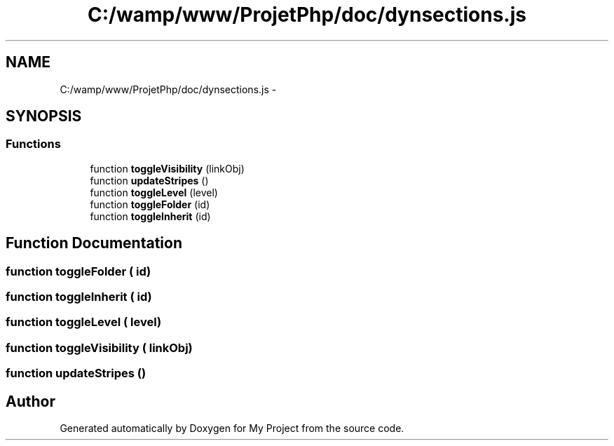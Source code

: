 .TH "C:/wamp/www/ProjetPhp/doc/dynsections.js" 3 "Sun May 8 2016" "My Project" \" -*- nroff -*-
.ad l
.nh
.SH NAME
C:/wamp/www/ProjetPhp/doc/dynsections.js \- 
.SH SYNOPSIS
.br
.PP
.SS "Functions"

.in +1c
.ti -1c
.RI "function \fBtoggleVisibility\fP (linkObj)"
.br
.ti -1c
.RI "function \fBupdateStripes\fP ()"
.br
.ti -1c
.RI "function \fBtoggleLevel\fP (level)"
.br
.ti -1c
.RI "function \fBtoggleFolder\fP (id)"
.br
.ti -1c
.RI "function \fBtoggleInherit\fP (id)"
.br
.in -1c
.SH "Function Documentation"
.PP 
.SS "function toggleFolder ( id)"

.SS "function toggleInherit ( id)"

.SS "function toggleLevel ( level)"

.SS "function toggleVisibility ( linkObj)"

.SS "function updateStripes ()"

.SH "Author"
.PP 
Generated automatically by Doxygen for My Project from the source code\&.
